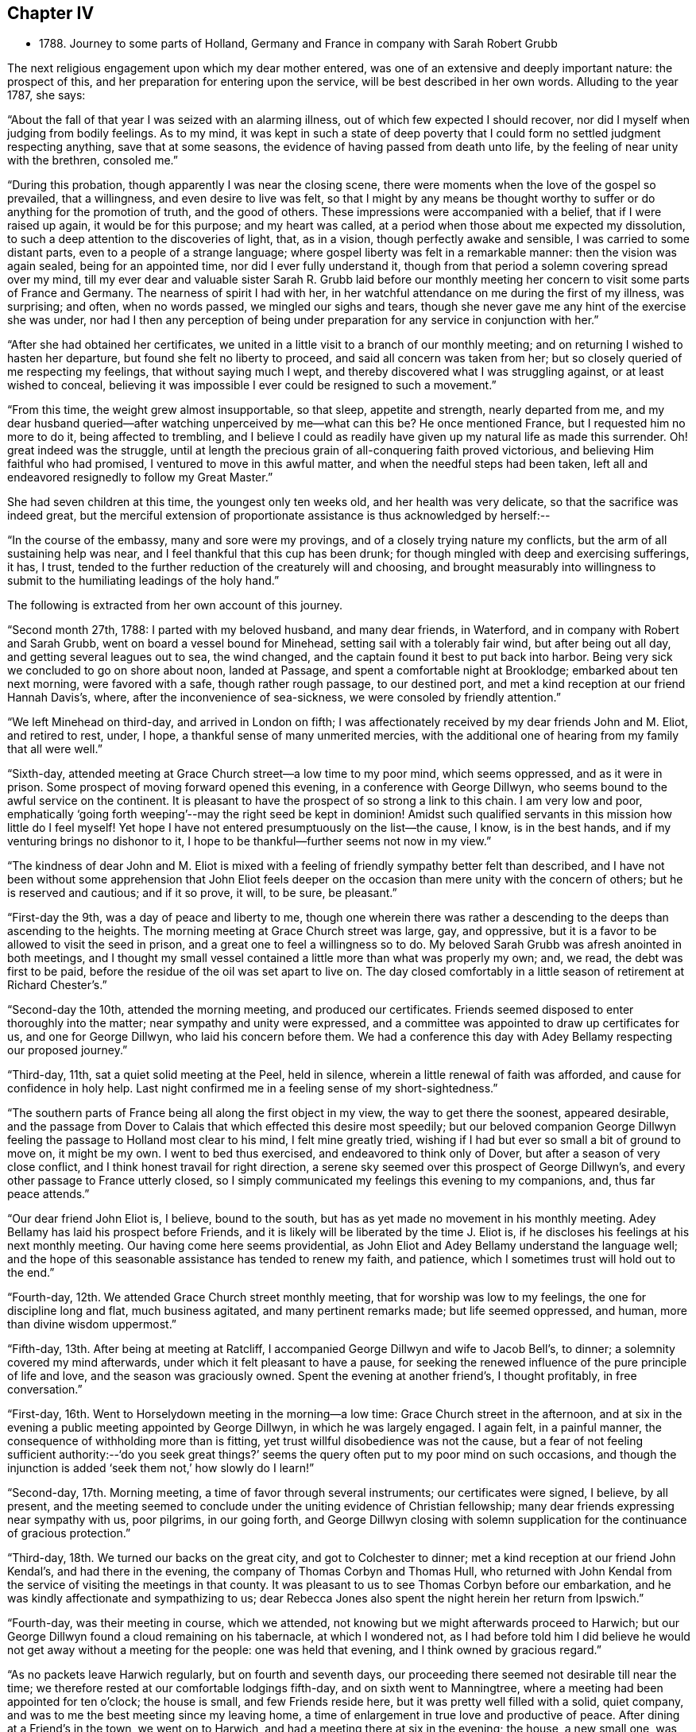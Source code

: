 == Chapter IV

[.chapter-synopsis]
* 1788+++.+++ Journey to some parts of Holland, Germany and France in company with Sarah Robert Grubb

The next religious engagement upon which my dear mother entered,
was one of an extensive and deeply important nature: the prospect of this,
and her preparation for entering upon the service,
will be best described in her own words.
Alluding to the year 1787, she says:

"`About the fall of that year I was seized with an alarming illness,
out of which few expected I should recover,
nor did I myself when judging from bodily feelings.
As to my mind,
it was kept in such a state of deep poverty that I
could form no settled judgment respecting anything,
save that at some seasons, the evidence of having passed from death unto life,
by the feeling of near unity with the brethren, consoled me.`"

"`During this probation, though apparently I was near the closing scene,
there were moments when the love of the gospel so prevailed, that a willingness,
and even desire to live was felt,
so that I might by any means be thought worthy to
suffer or do anything for the promotion of truth,
and the good of others.
These impressions were accompanied with a belief, that if I were raised up again,
it would be for this purpose; and my heart was called,
at a period when those about me expected my dissolution,
to such a deep attention to the discoveries of light, that, as in a vision,
though perfectly awake and sensible, I was carried to some distant parts,
even to a people of a strange language;
where gospel liberty was felt in a remarkable manner: then the vision was again sealed,
being for an appointed time, nor did I ever fully understand it,
though from that period a solemn covering spread over my mind,
till my ever dear and valuable sister Sarah R. Grubb laid before our
monthly meeting her concern to visit some parts of France and Germany.
The nearness of spirit I had with her,
in her watchful attendance on me during the first of my illness, was surprising;
and often, when no words passed, we mingled our sighs and tears,
though she never gave me any hint of the exercise she was under,
nor had I then any perception of being under
preparation for any service in conjunction with her.`"

"`After she had obtained her certificates,
we united in a little visit to a branch of our monthly meeting;
and on returning I wished to hasten her departure,
but found she felt no liberty to proceed, and said all concern was taken from her;
but so closely queried of me respecting my feelings, that without saying much I wept,
and thereby discovered what I was struggling against, or at least wished to conceal,
believing it was impossible I ever could be resigned to such a movement.`"

"`From this time, the weight grew almost insupportable, so that sleep,
appetite and strength, nearly departed from me,
and my dear husband queried--after watching unperceived by me--what can this be?
He once mentioned France, but I requested him no more to do it,
being affected to trembling,
and I believe I could as readily have given up my natural life as made this surrender.
Oh! great indeed was the struggle,
until at length the precious grain of all-conquering faith proved victorious,
and believing Him faithful who had promised, I ventured to move in this awful matter,
and when the needful steps had been taken,
left all and endeavored resignedly to follow my Great Master.`"

She had seven children at this time, the youngest only ten weeks old,
and her health was very delicate, so that the sacrifice was indeed great,
but the merciful extension of proportionate assistance is thus acknowledged by herself:--

"`In the course of the embassy, many and sore were my provings,
and of a closely trying nature my conflicts, but the arm of all sustaining help was near,
and I feel thankful that this cup has been drunk;
for though mingled with deep and exercising sufferings, it has, I trust,
tended to the further reduction of the creaturely will and choosing,
and brought measurably into willingness to submit to
the humiliating leadings of the holy hand.`"

The following is extracted from her own account of this journey.

"`Second month 27th, 1788: I parted with my beloved husband, and many dear friends,
in Waterford, and in company with Robert and Sarah Grubb,
went on board a vessel bound for Minehead, setting sail with a tolerably fair wind,
but after being out all day, and getting several leagues out to sea, the wind changed,
and the captain found it best to put back into harbor.
Being very sick we concluded to go on shore about noon, landed at Passage,
and spent a comfortable night at Brooklodge; embarked about ten next morning,
were favored with a safe, though rather rough passage, to our destined port,
and met a kind reception at our friend Hannah Davis`'s, where,
after the inconvenience of sea-sickness, we were consoled by friendly attention.`"

"`We left Minehead on third-day, and arrived in London on fifth;
I was affectionately received by my dear friends John and M. Eliot, and retired to rest,
under, I hope, a thankful sense of many unmerited mercies,
with the additional one of hearing from my family that all were well.`"

"`Sixth-day, attended meeting at Grace Church street--a low time to my poor mind,
which seems oppressed, and as it were in prison.
Some prospect of moving forward opened this evening, in a conference with George Dillwyn,
who seems bound to the awful service on the continent.
It is pleasant to have the prospect of so strong a link to this chain.
I am very low and poor,
emphatically '`going forth weeping`'--may the right seed be kept in dominion!
Amidst such qualified servants in this mission how little do I feel myself!
Yet hope I have not entered presumptuously on the list--the cause, I know,
is in the best hands, and if my venturing brings no dishonor to it,
I hope to be thankful--further seems not now in my view.`"

"`The kindness of dear John and M. Eliot is mixed with a
feeling of friendly sympathy better felt than described,
and I have not been without some apprehension that John Eliot feels deeper
on the occasion than mere unity with the concern of others;
but he is reserved and cautious;
and if it so prove, it will, to be sure, be pleasant.`"

"`First-day the 9th, was a day of peace and liberty to me,
though one wherein there was rather a descending
to the deeps than ascending to the heights.
The morning meeting at Grace Church street was large, gay, and oppressive,
but it is a favor to be allowed to visit the seed in prison,
and a great one to feel a willingness so to do.
My beloved Sarah Grubb was afresh anointed in both meetings,
and I thought my small vessel contained a little more than what was properly my own; and,
we read, the debt was first to be paid,
before the residue of the oil was set apart to live on.
The day closed comfortably in a little season of retirement at Richard Chester`'s.`"

"`Second-day the 10th, attended the morning meeting, and produced our certificates.
Friends seemed disposed to enter thoroughly into the matter;
near sympathy and unity were expressed,
and a committee was appointed to draw up certificates for us,
and one for George Dillwyn, who laid his concern before them.
We had a conference this day with Adey Bellamy respecting our proposed journey.`"

"`Third-day, 11th, sat a quiet solid meeting at the Peel, held in silence,
wherein a little renewal of faith was afforded, and cause for confidence in holy help.
Last night confirmed me in a feeling sense of my short-sightedness.`"

"`The southern parts of France being all along the first object in my view,
the way to get there the soonest, appeared desirable,
and the passage from Dover to Calais that which effected this desire most speedily;
but our beloved companion George Dillwyn feeling
the passage to Holland most clear to his mind,
I felt mine greatly tried, wishing if I had but ever so small a bit of ground to move on,
it might be my own.
I went to bed thus exercised, and endeavored to think only of Dover,
but after a season of very close conflict,
and I think honest travail for right direction,
a serene sky seemed over this prospect of George Dillwyn`'s,
and every other passage to France utterly closed,
so I simply communicated my feelings this evening to my companions, and,
thus far peace attends.`"

"`Our dear friend John Eliot is, I believe, bound to the south,
but has as yet made no movement in his monthly meeting.
Adey Bellamy has laid his prospect before Friends,
and it is likely will be liberated by the time J. Eliot is,
if he discloses his feelings at his next monthly meeting.
Our having come here seems providential,
as John Eliot and Adey Bellamy understand the language well;
and the hope of this seasonable assistance has tended to renew my faith, and patience,
which I sometimes trust will hold out to the end.`"

"`Fourth-day, 12th. We attended Grace Church street monthly meeting,
that for worship was low to my feelings, the one for discipline long and flat,
much business agitated, and many pertinent remarks made; but life seemed oppressed,
and human, more than divine wisdom uppermost.`"

"`Fifth-day, 13th. After being at meeting at Ratcliff,
I accompanied George Dillwyn and wife to Jacob Bell`'s, to dinner;
a solemnity covered my mind afterwards, under which it felt pleasant to have a pause,
for seeking the renewed influence of the pure principle of life and love,
and the season was graciously owned.
Spent the evening at another friend`'s, I thought profitably, in free conversation.`"

"`First-day, 16th. Went to Horselydown meeting in the morning--a low time:
Grace Church street in the afternoon,
and at six in the evening a public meeting appointed by George Dillwyn,
in which he was largely engaged.
I again felt, in a painful manner, the consequence of withholding more than is fitting,
yet trust willful disobedience was not the cause,
but a fear of not feeling sufficient authority:--'`do you seek great things?`'
seems the query often put to my poor mind on such occasions,
and though the injunction is added '`seek them not,`' how slowly do I learn!`"

"`Second-day, 17th. Morning meeting, a time of favor through several instruments;
our certificates were signed, I believe, by all present,
and the meeting seemed to conclude under the uniting evidence of Christian fellowship;
many dear friends expressing near sympathy with us, poor pilgrims, in our going forth,
and George Dillwyn closing with solemn supplication for
the continuance of gracious protection.`"

"`Third-day, 18th. We turned our backs on the great city,
and got to Colchester to dinner; met a kind reception at our friend John Kendal`'s,
and had there in the evening, the company of Thomas Corbyn and Thomas Hull,
who returned with John Kendal from the service of visiting the meetings in that county.
It was pleasant to us to see Thomas Corbyn before our embarkation,
and he was kindly affectionate and sympathizing to us;
dear Rebecca Jones also spent the night herein her return from Ipswich.`"

"`Fourth-day, was their meeting in course, which we attended,
not knowing but we might afterwards proceed to Harwich;
but our George Dillwyn found a cloud remaining on his tabernacle,
at which I wondered not,
as I had before told him I did believe he would
not get away without a meeting for the people:
one was held that evening, and I think owned by gracious regard.`"

"`As no packets leave Harwich regularly, but on fourth and seventh days,
our proceeding there seemed not desirable till near the time;
we therefore rested at our comfortable lodgings fifth-day,
and on sixth went to Manningtree, where a meeting had been appointed for ten o`'clock;
the house is small, and few Friends reside here,
but it was pretty well filled with a solid, quiet company,
and was to me the best meeting since my leaving home,
a time of enlargement in true love and productive of peace.
After dining at a Friend`'s in the town, we went on to Harwich,
and had a meeting there at six in the evening; the house, a new small one,
was soon filled with fashionably dressed people,
and a considerable number were in the yard;
they seemed rather unsettled in time of silence, but quiet when anything was offered:
my beloved Sarah Grubb and George Dillwyn were afresh anointed with gospel oil,
and I was comforted in beholding good work well done.`"

"`My poor mind is under discouragement from various causes;
remarkable anxiety has attended me for several days about home, and faith is indeed low,
though I thankfully remember having been enabled to surrender
all I have to the disposal of unerring wisdom.`"

"`Seventh-day, 22nd. The wind contrary, and no prospect of sailing, I feel very low,
and almost in danger of casting away hope.
First-day, so ill that I could not get up till about noon;
our company went to meeting, where,
I think, only about seven attended.
In the evening, a solemnity covered us,
under which dear George Dillwyn revived the query put to the disciples,
'`when I sent you without purse or scrip, did you lack anything?
and they said, nothing:`' again,
they that have left all '`shall receive a hundred fold now in this time,
and in the world to come eternal life.`' This seemed so
peculiarly applicable to my tried state,
that while my soul was as though it refused comfort,
I could not but taste a little renewal of hope.
We just broke up when a summons to go on board was sent us.`"

"`There being but little wind, and that not quite fair, we had a tedious passage,
but were favored to experience holy protection,
and landed about eight o`'clock on fourth-day evening, at Helvoetsluys,
where we got to a clean inn, kept by two English women.
While in the boat going on shore, a sweet calm covered my mind,
accompanied by the fresh application of that gracious promise,
'`I will be to you mouth and wisdom;`' this,
after the tossings I had been tried with for many days,
tended to renew my confidence in divine sufficiency and goodness.`"

"`Fifth-day, 27th, Left Helvoet this morning in a carriage wagon,
and travelled on a very deep road--often in danger of overturning--to the Briel;
here we crossed a ferry about a mile over, went again by land to another ferry,
and from there to Maasslandsluys.
In this place we seemed as gazing stocks to the people, many following us,
though all behaved civilly,
and had they understood our speech would probably have helped us.
I felt what I think was the love of the gospel,
my heart being so filled that I could have spoken to
the people as I walked along the street,
and while in the house where we stopped to get a little refreshment;
but I felt what I was, and who I was with,
and had not the courage to query whether we might not as well remain a while;
therefore with the heaviest heart I ever remember feeling at leaving any place,
we went on board a treckschuyt for Delft, from which we proceeded to Rotterdam,
and there got to the house of an English woman that night.`"

"`I feel sensibly confirmed in the belief,
that passing through Holland was the right way,
for in coming through the towns to this place, there has been so much love prevalent,
that it has felt to me as though we were not among strangers,
though with a people of a strange speech;
and that there were many who could be spoken to from something
answering in their minds to what is felt by us,
even without outward interpretation.
A minister of the Calvinist church drank tea with us, this evening,
and undertook to give notice of a meeting which is appointed for tomorrow.`"

"`Seventh-day, 29th. The meeting was held at ten o`'clock;
George Dillwyn and Sarah Grubb were strengthened to recommend
inward waiting for the revelation of divine power,
but there seemed little openness among the few assembled;
several ministers of the Calvinistic church attended,
and we took tea with one of them--many others were present,
and a good deal of religious conversation took place,
wherein an explanation was entered into of our principles and testimonies;
George Dillwyn opening these clearly, and apparently to their satisfaction.
I thought this was a season spent profitably,
though as to my own feelings I am like one in prison;
may I be helped to resign myself into His hands who has, I trust,
sent me out on this journey; for while my conflicts seem rather to increase than lessen,
and the exercise of my spirit almost weighs down the poor body,
I do at times feel renewed confidence that I shall be preserved,
and that those I have left will be taken care of.`"

"`First-day, 30th. A public meeting at four in the afternoon: it was very large,
more coming than the house could hold;
some liberty was felt by all of us in expressing what arose,
but it was an exercising low time: a physician and his wife came to tea with us,
and expressed satisfaction in our company, which we also felt in theirs,
and parted from them in that love which throws
down all distinctions of names in religion.`"

"`Second-day, 31st. After a solemn season with the only person we knew of here,
who makes any profession with us, we set off in a treckschuyt, for Amsterdam,
where we arrived the next evening, and met a kind reception, from John Vanderwerf.

Fourth-day, attended the monthly meeting of the few Friends here,
and light seeming to shine upon visiting these, in their own houses,
we entered upon the service,
which was so owned by the prevalence of gospel liberty and love,
that hard things were made comparatively easy.
Sarah Grubb and I had never before spoken through an interpreter,
which office John Vanderwerf Jr. filled agreeably,
and our minds were bowed in thankfulness to the Lord,
who manifests himself a present helper.`"

"`The situation of these few sheep, as it were in a wilderness country,
calls for near sympathy, and it is a favor when not only this feeling is extended,
but a willingness accompanies to let it run as it flows.
It is about four years since they were first visited by George Dillwyn, Samuel Emlen,
and John Kendal; that life which is the crown of all profession is certainly low;
the seed seems in a wintry state, scarcely shooting above ground,
yet we have thought it is under the care of Him who can nourish and bring it forth,
if it be only allowed to lie under His cultivating hand,
and not exposed too much to the chilling breath that surrounds.
There are also some hidden,
seeking minds in these parts--perhaps mixed with the various names to religion,
and others who we find do not join with any denomination,
but keep quietly among themselves, exemplary in their conduct, doing good,
and communicating of their outward blessings; plain in their appearance and manner;
one of these, after sitting in an opportunity where evident solemnity covered us,
observed, that though we could not understand each other,
there was a feeling and unity within.`"

"`First-day, 6th of Fourth month.
We had two public meetings, one at half-past nine, the other at four.
George Dillwyn and Sarah Grubb were favored to minister with gospel love and authority,
I had fresh cause for confusion, and the acknowledgment that to me belongs shame;
pain still attends the remembrance of my lack of dedication in these meetings.`"

"`Second-day morning.
We had a little sitting among ourselves, desiring to feel our way from,
or detention in this city, rightly ordered; we were afresh helped to believe, that,
as the eye was kept single,
He who had led forth would continue to preserve us.
We went to tea with a family named Decknatel--a widow, her son, and two daughters;
these were educated in the Anabaptist profession,
her husband having been a preacher among this sect,
but since his death they have not joined in communion with any particular people,
but keep themselves select, except going sometimes to the Moravian worship.
A sweet influence prevailed in the house,
and a good deal of religious conversation occurred--
John Vanderwerf being with us to interpret.
They believe in the sufficiency of the spirit of Truth to lead into all truth,
though they seem not fully to have entered into that
rest where there is a ceasing from our own works,
as they sing hymns sometimes, and have an instrument of music in their house.
They were very desirous of understanding us,
and our errand--it seemed strange to them for me to leave a husband and seven children,
but feeling liberty to enter a little into the cause,
and some particulars of my convincement,
etc. as the remembrance arose with renewed thankfulness,
they appeared not only fully satisfied, but to comprehend the language.
This conversation introduced to a solemn silence, in which they readily joined,
and we had each to unite in the testimony that the
salutation of '`peace unto it`' belonged to this house:
this memorable season closed in awful supplication,
and we parted under a feeling of that pure love which
throws down the narrow barriers of nominal distinction,
and baptizes into the unity of the one Spirit.`"

"`9th. At four o`'clock this afternoon we had another public meeting,
which was well attended as to numbers, but the people were unsettled in time of silence;
the doctrine of Truth ran clearly,
and a hope was raised that some felt a testimony to it in their own minds.`"

"`10th. Left Amsterdam with John Vanderwerf Jr., and Frederick Mentz,
in a carriage boat, the usual way of traveling in this country;
it is drawn along a canal by a horse, and consists of a small cabin,
calculated to hold seven or eight,
and a larger room which will contain about thirty people,
with seats to accommodate all the passengers, and light sufficient to work by.
We arrived at Utrecht between three and four o`'clock,
felt exercised respecting a meeting here, but not living enough by faith,
and looking too much outward, discouragement prevailed.`"

"`11th. Set off from Utrecht in a post wagon, and travelled over deep roads,
through a woody country thickly inhabited, though the land is poor,
and we found but indifferent lodging and entertainment until we reached Dusseldorf,
on the evening of the 13th, where we got to a good inn.`"

"`14th. Concluded to stay this day, to feel whether bound or dismissed from hence;
in the forenoon called on Michael David Wetterboar,
whom our friends Decknalel recommended us to see, we also drank tea with him,
and found him an inward retired man, living pretty much alone,
and not knowing that he has any companions in this large place,
where superstition seems to reign.
We had a season of solid retirement after tea,
and some profitable conversation through Robert Grubb in French.`"

"`15th. Went off the direct course about eighteen miles to Elberfeld,
expecting to find some seeking people.
We were directed to a person named Smith, with whom we spent a little time;
he speaks English and was civil, but seemed fearful of engaging to be our interpreter:
he informed us there were some mystics in the town, who met together on first-days,
but we found no way to get into their company.
In the morning we walked out, George Dillwyn and I one way,
and Robert and Sarah Grubb another, but though we called in at some houses,
no way opened for a meeting, we therefore returned to Dusseldorf to tea.
M+++.+++ D. W. spent the evening with us,
and we had a season of spiritual refreshment in
the feeling of Christian liberty and love,
under which we parted.`"

"`17th. Left Dusseldorf about half-past six,
and got to Cologne to dinner--a dark place of popish superstition,
crosses and images appearing almost everywhere in and about it:
we all felt oppressed and glad to leave this place; reached Bonn, a smaller town,
where similar idolatry prevailed: George Dillwyn, and Robert Grubb, walking out, saw the host,
as it is called, carrying about, and the people kneeling to it.`"

"`18th. Rode through a beautiful valley of vineyards, and other plantations,
bounded on one side with richly cultivated mountains, and on the other by the Rhine,
on each side of which, towns and villages thickly appeared,
also some monasteries and ruins,
altogether forming as diversified and lovely a scene as I ever rode through;
but in this day`'s journey I found nature unusually oppressed,
so that it was hard to bear the motion, and my illness increased so much,
that when I saw a town on the other side of the Rhine,
not knowing it was our destination, I thought it looked a desirable resting place,
and wished to get to it; when the driver turned the carriage that way,
and it proved to be Nieuvied, a place to which we had recommendations.^
footnote:[Copy of one of the Introductory Letters given
by the family of Decknatel.--"`My Dear Brother;
I give this address by these Friends, whom they call Quakers, from England;
perhaps they will call in their journey at Nieuvied--
though you cannot speak with them but by an interpreter,
yet you may have an agreeable feeling and influence in silence,
through the favor of the Lord,
which you desire--I salute you with renewed affection.--J. D.`"]
Here we got to a comfortable inn, like a private lodging, kept by Moravians,
who received us cordially, and we took up our quarters with them.`"

"`19th. I was very ill, so as to lie in bed all day, low in mind as well as in body;
dear Sarah Grubb indisposed also,
and we felt glad in this state to be in a quiet asylum.`"

"`20th. First-day, my complaints continuing I was not able to go out,
my dear companions sat at my bedside, where, in a season of quiet refreshment,
we remembered with comfort that it was when the disciples walked together and were sad,
that their great Master joined Himself to them.`"

"`21st. A day of distress every way, mostly in bed during the forenoon:
after dinner went to see the Moravian establishment, the schools for girls and boys,
etc., but so low that nothing seemed capable of cheering me;
my faith and patience are so tried that I am
often ready to fear the honor of the great name,
and that excellent cause which, through every discouragement, is dear to my heart,
may suffer by my engaging in this embassy.
I feel myself so insufficient for the work, and even at seasons when holy help is near,
qualified to do so little, that I am ready to query, for what am I sent?
Yet I remember there are various vessels in a house,
and it may sometimes seem proper to the Master to call for one of the smallest,
to use as He pleases--to convey what He appoints;
and if care be only taken to have this vessel kept clean,
though it may not be often called for, or able to contain much,
it may answer some little purpose, by having a place in the house;
and help to fill up some corner, which a larger one could not so easily get into.
I know that I sought not this,
that I ventured not without feeling the weight of
'`Woe is unto me if I preach not the gospel`'
where the holy finger is pleased to point:
and the remembrance of these baptisms, with the renewal of frequent close conflicts,
raise a hope through all, that though the sea may be permitted to swell,
and the waves rise exceedingly high,
the poor vessel will be preserved from becoming a wreck amidst the storms,
and the little cargo be safely landed at last.`"

"`23rd. We called this morning on an old man,
belonging to a sect who called themselves inspired--a little
conversation through an interpreter proved rather satisfactory.
At seven in the evening we went to sit with these people in their meeting,
expecting from the account received of them, that they sat mostly in silence,
but we found it far otherwise.
They remained awhile still, with apparent solemnity, then all kneeled down,
and used words as prayer, afterwards singing,
then one of them read part of a chapter and expounded.
We sat still until they had concluded, when a few words were,
as well as the language admitted, conveyed to them.
On the whole we were not sorry we obtained this
acquaintance with their manner of worship,
as others denominated them Quakers,
and we were now able to unfold to them the difference between us.
We have abundance to discourage us within and without, many fears,
and no outward help but the comfort we find in being closely banded together;
and beside the sufferings we are dipped into,
no apparent prospect of these tending to gather many, if any, from the barren mountains;
for let us feel as we may, we have, since leaving Utrecht,
been unable to convey our meaning to the people in general,
and appointed no meeting--what our passing through, and being as gazing stocks may do,
must be left; it will, I trust, increase our humiliation, if no other good be done.`"

"`24th. In a little retirement this morning
light seemed to shine on a public meeting here,
the Menonists, agreeing to give the use of their house at 4 o`'clock in the afternoon;
a few of these, with some Moravians, and Inspirants, attended.
Joseph Mortimer, a single brother from Yorkshire, kindly acted as interpreter for us.
Feeling a little desire in my heart to call on a man
whose countenance had struck me in the meeting,
we went: on entering the house a salutation of love arose, and a memorable season ensued,
which to me seemed like a brook by the way,
consolatory after a season of great trial and drought--and we left Nieuvied
with renewed feelings of that love which had nearly united us to many there.`"

"`We got to Wisbaden the evening of the 26th,
and met with an Englishman who accompanied us to several bathing houses,
this place being famous for an extraordinary boiling spring of a sulphureous nature,
which is communicated by pipes to the different houses.
From there we proceeded to Frankfort, a fine populous town,
remarkable for the liberties it possesses, being governed by its own magistrates,
who are Lutherans; it is supposed to contain twenty thousand inhabitants,
and among these three thousand Jews.
No man pays more than five pounds a-year taxes,
which commences on his declaring himself worth fifteen hundred pounds.
This city being so privileged is a thriving one, and not obliged to take part in war,
unless the empire be invaded.`"

"`Here we met one called a Pietist,
with whom we had some religious conversation to our mutual comfort.`"

"`From Frankfort we pursued our journey through Fridburg, and some parts of Suabia,
and being favored with delightful weather, and having little delay,
we arrived at Basle the 3rd of the Fifth month.`"

"`4th. Had a little season of quiet retirement alone,
and in the evening we went to see a person named Brenan,
with whom Claude Gay lodged for three weeks--he and another
old man lived retired--they are of the sect of Inspirants;
several met us to tea, and religious conference ensuing,
liberty was felt in recommending silent wailing for ability to worship.
This sitting renewed that fellowship which is indeed the bond of the saints`' peace,
and the harmony in service increased that cement,
which is as precious ointment sending forth a sweet savor.
We went to supper with Jean Christe,
a Moravian to whom we were recommended from Nieuvied; several of that sect were with us,
and we had a satisfactory time of innocent cheerfulness and freedom.`"

"`5th. Sat as usual together in our chamber;
my mind was under some exercise about a public meeting,
but I felt fearful of mentioning it; our friend Christe came to tea with us:
the symptoms of being measurably redeemed are obvious in this man;
we all felt much love in our hearts towards him, and his seemed opened to us.
J+++.+++ Sulger, a Moravian, who understands English, kindly interprets for us;
in him also the seed of life appears to shoot forth in grain which we hope is ripening.
Oh! if these visited ones were but inward enough, how would their growth be forwarded!`"

"`6th. Went to tea with a large company of Moravians;
some of their inquiries respecting women`'s preaching and the nature of our visit,
were answered to apparent satisfaction,
but our minds being drawn into silence we found it a
close conflict to yield--the company were ready to hear,
or talk, but the opposition in them to silence, and our nature pleading to be excused,
brought on deep exercise.
Our friend Sulger asked if he should desire them to be still;
this was a relief to Sarah Grubb, and myself, and she was, after some time of stillness,
engaged to explain the nature of true worship,
and the necessity of waiting for preparation to perform it.
They again began talking, to show their approbation of what had been said;
but silence being again requested, George Dillwyn followed with good authority,
and I thought some of them then felt what true silence was, particularly our interpreter,
to whom, as well as through him, I believe, the testimony flowed.
I sat some time in close travail, desiring that the people might feel as well as hear,
but found it a great trial to speak what seemed given me for them;
at length love prevailed, and this memorable season, which closed in solemn prayer,
was to me, one of the most relieving since I came on the continent.`"

"`We went to sup with the two dear old men, J. Christe accompanying us;
it was a pleasant visit--peace evidently surrounding the dwelling:
on parting I just remembered how Jacob was favored near the close of his life,
and what worship he performed leaning on his staff; after reviving which,
we left them in love.`"

"`7th. Our men Friends called on a few persons at a little distance from town,
and in the evening we all went to J. C.`'s, where after some time,
silence was procured, several young people being present,
to whom our minds were drawn in feeling of gospel solicitude,
which we were enabled to evince; and although this season was a strange thing to,
I believe, all, except ourselves, what was said seemed well taken,
and we felt peace in having yielded to this manifestation of duty.`"

"`8th. On a little comparing our feelings this morning,
we thought it best to appoint a meeting: many difficulties occurred,
but at length our friends J. and H. Brenan agreed to give us a room in their house.
It proved a deeply exercising season,
though strength was mercifully afforded to express the feelings that were raised:
but the opposition to this way of worship was, I believe,
clearly felt to obstruct the stream from running as it otherwise might.
Those called Inspirants have a great dislike to women`'s preaching,
and our transgression in this respect, probably did not suit them; we however felt easy,
and this little act of dedication tended to an increase of peace,
and cleared the way for moving on.`"

"`9th. Parted with our dear friends at Basle under a sense of uniting love,
and travelled through a beautiful country,
richly diversified by nature and improved by art, to Geneva,
where I was confined one day by illness at a poor inn:
here we got an account of our friends John Eliot and Adey Bellamy having arrived at Lyons.
Though I was still greatly indisposed, we set forward on the 16th,
and travelled through almost incessant rain to Chalons, a little French village,
where we were indifferently entertained and lodged at a very dirty inn.
Next day we had a romantic ride between very high rocks and mountains--
strong torrents of water pouring with wonderful rapidity,
some not less than three hundred feet,
with perpendicular and sloping falls--these emptying themselves into a lake below,
and from there into the Rhone.
This scene of grandeur was rendered awful by remarkably loud claps of thunder,
and vivid flashes of lightning, which continued some hours,
accompanied by heavy hail storms and rain.
Through divine preservation we got to a tolerable inn to sleep,
and were favored to reach Lyons the evening of the 18th;
where the interview with our dear friends proved mutually comforting;
and I had fresh cause for thankfulness in
finding several letters from my beloved husband,
conveying the intelligence of all being well.
This, after suffering much from anxiety about home, was humbling to my heart.
May I learn increasingly to commit all into the divine hand!`"

"`We proceeded from Lyons in a carriage boat down the Rhone,
passing many towns and villages, on the banks of this rapid river; landed at Pont Esprit,
and reached Nismes in the afternoon of the 22nd;
from which we proceeded next day to Congenies,^
footnote:[Congenies is a small village in the department of the Garde, where,
and in the several adjacent places, a number of persons reside,
who profess nearly the same principles as those held by Friends in this country,
although they are not yet recognized as members of our religious Society.]
about three leagues distant.`"

On the coach stopping at a little inn where we designed to alight,
a large number of people surrounded us, some looking almost overcome with joy,
others surprised, some smiling, but all behaving civilly.
Our men Friends alighting in order to make arrangements for our reception,
left us women in the coach;
but such was the covering with which my mind was then favored,
that being a spectacle to thousands would have seemed trifling to me; tears flowed,
from a renewed sense of unmerited regard,
and the extension of the love of the universal parent to His children,
spread a serenity not easily set forth.`"

"`We were desired to accompany some who joined us to a neighboring house,
and the room we entered was soon filled with persons, who,
by every testimony we could comprehend, rejoiced in seeing us;
though many expressed their feelings only by tears.
They reluctantly consented for the first night,
to our occupying three tolerably commodious bed-chambers at the house of a Protestant,
(but not one professing as they do,)
and we designed to engage these rooms,
with another for a kitchen, and hire a servant to attend on us:
but before we were dressed next morning,
several of these affectionate poor women carried off our trunks, etc.;
and on consulting together,
we concluded it was best to yield to the wishes of those we came to visit,
resigning the personal convenience we might enjoy,
in being permitted to provide for ourselves.
We therefore accepted apartments in two of their houses,
and while these and their manner of cooking,
are very different to what we have ever been accustomed to,
the belief that we are here in right direction,
smooths what would otherwise be hard to bear.
Their love for our company is such that they seldom leave us alone,
and seem to think they cannot do enough to make us comfortable.`"

"`A few, both of the men and women, are sensible, intelligent persons, with whom,
could we converse, some of us would be well pleased.`"

"`We are well aware,
that speaking only through an interpreter obstructs the stream of freedom,
and yet I have thought that even this might have its use,
by tending to prevent too much conversation,
and thereby drawing their and our minds from that state of watchfulness,
wherein receiving suitable supplies,
we may be qualified properly to administer in due season to their needs.`"

"`First-day,
25th. Their meeting this morning was attended by between eighty and ninety persons:
soon after sitting down several of them appeared strangely agitated,
and no less than five spoke one after another,
partly in testimony and partly in supplication, all sitting except one man,
who stood up and expressed a little in humility and tenderness.`"

"`We found that our safety was in getting to our own exercise, desiring,
as ability was afforded, that the right seed might rise into dominion,
and the imaginations of the creature be brought into subjection:
and though it was evident, that but few of them were acquainted with that silence,
wherein the willings and workings of nature are reduced,
and the still small voice which succeeds the wind and the fire, intelligibly heard,
yet we were comforted in observing much of this emotion subside,
and the meeting was favored towards the conclusion, with a solemnity it lacked before;
the people settling more into stillness,
while testimony and prayer went forth through George Dillwyn.

"`Thinking that sympathy with them in their different growths, and situations,
was likely to be more fully known by a discriminating visit,
we proposed after having our certificates read this evening,
to sit with them in their families, which proposal they gladly accepted.`"

"`Sixth month 4th. Since the 20th ult.
we have sat with twelve families in this village--one at Fontanes, six miles distant,
two at Quisac, nine miles further, and one at Calvisson, one and a half-mile from hence;
at this last mentioned place resides Louis Majolier,
who has been our attentive companion in the family sittings, and at our lodging,
since we first came; he is a sensible, intelligent young man,
evidently under the tendering visitation of Truth,
and humbly desirous of right instruction.
As is often the case among the more privileged members of our religious Society,
we have in many of these visits to struggle hard for the arising of life;
some of those we sit with seeming unacquainted with the
necessity of witnessing the dominion of that divine power,
which is the crown of glory and diadem of beauty to the true Israel:
but there are others, who, having measurably learned where to wait,
we believe are a little strengthened by our sympathy with them,
and receive with joy the communicated word.
In some seasons this has had free course, many, like thirsty ground,
drinking in the rain; so that the watered,
and those who have been renewedly helped to water, have rejoiced together.`"

"`Their appearance, manner of behavior, etc.,
are certainly such as bear little resemblance to our Society;
but the honest simplicity there is among them,
the apparent consciousness of their deficiencies, and tenderness of spirit,
confirm our hope of a clearer prospect opening in due season.
We have not felt it our business,
to call their attention to the different branches of our Christian testimony;
the little labor bestowed tending to centre them
to that '`light which makes manifest,`' and,
by an obedience whereto, the gradual advances of the '`perfect day`' is known;
and we are greatly deceived if this day has not dawned upon many in this dark corner,
though its brightness is yet intercepted by shades and clouds.
Their meeting last first-day was different from the former,
only one disturbing the quiet of it,
and none of those agitations which were apparent in the preceding assembly.
In the afternoon they held their Monthly Meeting,
the business whereof is only the care of their poor,
and oversight of each other`'s moral conduct; but our men Friends,
who understand the language, observed that their method far exceeded their expectations.
This season was also graciously regarded,
and renewed help afforded for the service required.
The company of John Eliot and Adey Bellamy, is truly pleasant,
and their facility in speaking French helpful; they lodge at a Friend`'s named Marignan,
and we at a widow Benezet`'s.`"

"`5th. I rose very poorly this morning, but set off with my companions for Codognan,
a place where about fifteen of the same profession with those here reside;
and feeling easy to take them collectively, we had but one sitting with them,
which was a season of openness in labor, though one of deep exercise,
they being mostly outward in their views, and very restless: towards the close, however,
some careless minds were, I hope, a little reached.
We returned to Congenies in the evening.`"

"`6th. In a conference together this forenoon,
we concluded to have the most weighty part of the people here together,
and have a sitting with them; and after selecting some names for this purpose,
at four in the afternoon sat with a family who came from the country.`"

"`This was to me a season of instruction,
under a feeling of the universal regard of Him
who knows the various situations of His children,
not respecting the persons of any.
What was said to these poor people seemed to have entrance, and tended to our peace.
At six o`'clock we met as appointed with those selected; much freedom of speech was used,
in pointing out to them some inconsistencies,
and recommending to increasing watchfulness that being swift to hear, and slow to speak,
they might be enabled to distinguish the Shepherd`'s voice and follow it,
refusing to obey that of the stranger.
I hope this was a profitable season to them and us.`"

"`7th. We went about a league to sit with a few professors--rather a low time,
though liberty was felt to express what arose; and we parted under humbling feelings,
returning to Congenies to tea.`"

"`8th. First-day, about ten o`'clock, we met as usual:
the assembly was soon covered with great stillness, and evident solemnity,
which I sincerely desired might not be lessened by me,
though I believed it right to revive the language of David,
'`One thing have I desired of the Lord, that will I seek after;
that I may dwell in the house of the Lord all the days of my life,
to behold the beauty of the Lord,
and to inquire in His temple.`'
I felt renewed help in communicating what arose,
and the sense of good seemed to increase,
while the stream of gospel ministry flowed through other instruments;
and our spirits were bowed in awful reverence before Him,
who had not sent us a warfare at our own cost, but graciously supplied every lack.
They were afterwards recommended by Sarah Grubb, and myself, to be not only hearers,
but doers of the law, and, like Mary,
to ponder the sayings they had heard in their hearts, keeping up the watch.`"

"`I had previously mentioned to our company a view of
having the younger and unmarried people assembled;
and at the close of this meeting it was proposed to
have them convened at four o`'clock in the afternoon.
At two, we sat with nine persons who came from a distance, to satisfaction;
and at the time appointed met our young Friends,
who made a considerable appearance as to numbers.
The forepart of this sitting was heavy, but life gradually arose,
and sweet liberty ensued: our belief being confirmed that there is, among this class,
though in an unfavorable soil, a seed sown, which through individual faithfulness,
would spread and become fruitful to the praise of the great husbandman.
These were honestly cautioned against what might retard their growth,
and earnest prayer was offered on their behalf. Some of us feeling
desirous of having a meeting with the inhabitants of this place,
the subject was solidly considered among ourselves,
and notwithstanding apparent difficulties, we agreed to attempt it.`"

"`By the laws of the land no public meeting is allowed to any but the Catholics,
Protestants meeting even here in the fields or private houses,
and the dear people we are visiting sit in their assemblies with the outside door locked;
and believing they had not yet attained sufficient
strength to be exposed to much suffering,
we have feared putting them out of their usual way; the proposal, however,
of giving liberty to any of the neighbors who might incline to accept the invitation,
was readily acceded to by them.
At ten o`'clock on the morning of the tenth, a considerable number of Protestants,
and some Roman Catholics, assembled; they behaved with great quietness,
and the meeting was mercifully owned by a feeling of liberty to labor,
and a sense of that love which is universal,
and would gather all under its blessed influence.`"

"`11th. We rose early,
and after breakfast most of those we had visited
in the village collecting in our apartment,
a solemnity covered us,
under which the same love which had attracted us to them flowed in a strong current,
and the language of the apostle was revived, '`Finally, brethren, farewell!
Be of one mind, live in peace,
and the God of love and peace shall be with you.`' We parted,
with many tears on both sides, from these endeared people, for whom we had,
in our different measures, travailed that Christ might be formed in them,
and they be not only the visited, but redeemed of the Lord.
L+++.+++ Majolier and F. Benezet accompanied us to a town called St. Giles,
where we lodged at a comfortable house belonging to one of our Friends,
and on the 12th had a meeting with such as resided in the place;
next day I became alarmingly ill,
and was not able to join my companions in sitting with some who came from the country.`"

"`14th. My illness so increased that towards noon I
doubted my continuing long if not relieved.
My dear Sarah Grubb was poorly also:
what trials of faith and patience are permitted for the proving of some;
no doubt in unerring wisdom!`"

"`15th. Though still much indisposed I was not easy to stay from meeting;
therefore arose, and was made renewedly sensible, that when the creature is so reduced,
as to know indeed that it can do nothing,
He who is strength in weakness shows himself strong.
I was helped to discharge myself honestly, to my own peace,
and the meeting concluded in awful prayer and praise.`"

"`16th. We left St. Giles, and spent that night at Nismes;
here we experienced fresh conflict with respect to the way of proceeding; next day,
however, our difficulties seemed to lessen,
// lint-disable invalid-characters
and the prospect of going to Alençon opened with clearness.
We had a solemn parting with dear L. Majolier who felt very near to us,
and to whom the language '`Be steadfast, immovable,`' etc.,
was addressed in the fresh flowing of gospel love.`"

"`We travelled from Nismes in a tedious manner,
drawn by mules at the rate of about thirty miles a day, rising early,
and late taking rest.
The country abounds with vineyards, olive yards, fig and mulberry trees;
pomegranates growing in the hedges like our white thorn,
and the air in some places rendered fragrant by aromatic herbs,
springing up spontaneously in rocky ground.
There is but little pasture land in these parts; a rudeness in appearance,
with the lack of neat fences, etc., render the country less beautiful than ours:
the houses are dirty, and the people slovenly;
they seem chiefly employed in making wine and raising silk-worms,
which give them profitable produce.
There was neither a cow nor a milk goat in the village of Congenies.`"

"`We got to Lyons fatigued and poorly on the 21st: here I was again very ill,
and mostly in bed, till second-day afternoon, when we set out in three voitures,
and proceeded agreeably through a beautiful fertile country, richly improved,
fine pasture and corn fields,
and walnut trees frequently bounding each side of the road for miles together.`"

"`We arrived at Paris on the evening of the 29th,
// lint-disable invalid-characters
and left it again the 2nd of the seventh month, traveling post to Alençon;
here our friend J. M. met us, and we went in his coach to Desvignes,
his place of residence, about a league distant; we were kindly received by his wife,
and being weak and weary, found this resting place comfortable.`"

"`6th. A solemn sitting with J. M., his wife, and little son,
was graciously owned by divine regard,
and sympathy renewedly felt with the hidden seed in a state of proving, as in the winter.
In a little conference among ourselves,
afterwards George Dillwyn avowed his prospect of going to Guernsey;
the idea of parting felt trying,
but the belief that it is individual faithfulness which constitutes Christian harmony,
tended to produce resignation.`"

"`8th. With a savor of good covering all our minds, we took leave of this family;
// lint-disable invalid-characters
and at Alençon under somewhat of solemn sadness,
parted with our endeared companions George and Sarah
Dillwyn and J. M. going with them to Guernsey,
and the remainder of our little band proceeding towards Dieppe,
where we arrived the afternoon of the 10th. We
were called up at four o`'clock next morning,
got on board the Princess Royal packet about six,
and through the extension of continued goodness, were favored with a fine,
though rather tedious passage of twenty-three hours,
landing at Brighthelmstone on seventh-day morning.
We went on that afternoon to East Grinstead, and from there twenty miles,
on first-day morning, to Croydon; attended meeting there, and reached London to tea.
In this great city our five-fold cord untwisted,
Robert and Sarah Grubb going to Richard Chester`'s, Adey Bellamy to his own house,
and John Eliot and I to Bartholomew-close;
where the company of dear M. E. and her children was a real consolation to my poor mind,
feeling this hospitable mansion as a second home.`"

"`14th. Attended the Quarterly Meeting for London and Middlesex,
which was large and favored.
We feel, I trust,
humbly thankful at being once more indulged with seeing many near and dear friends,
whose affectionate reception of us,
seems a cordial to our spirits after our various exercises.
We attended many different meetings in the city,
and on the 21st returned to the Morning Meeting the certificates received therefrom,
and gave a little account of our movements in this arduous service,
of which a record was made on their books.
After this I was confined for nearly a week, by illness,
having struggled for several days with symptoms of inflammation on the lungs,
but yielding to the advice of my friends to consult a doctor,
his prescriptions have so far succeeded, that, through abundant goodness, I am now,
(on the 28th,) considerably better, though sensible of having a weak chest,
and being still hoarse.`"

"`29th. Left London and got to Brentford to tea,
where at the peaceful dwelling of our valuable friend T. Finch, we spent a pleasant, and,
I trust, profitable evening.
We attended meetings at Uxbridge and Amersham, on fourth and fifth-days,
and on the evening of the latter had one at High Wycomb, which was large,
and I think satisfactory.
Some private opportunities in this place were graciously owned by heavenly regard:
how do the preservation and growth of the dear young people among us,
excite earnest solicitude and breathing of spirit.`"

"`Eighth month 2nd. We reached Burford this forenoon,
and went to the house of our friend Thomas Huntley, with whose scholars, sixty in number,
we had a season of retirement, which was mercifully favored by the overshadowing of good.
We proceeded to Cirencester, and remained over their forenoon meeting on first-day,
which was deeply exercising to our minds,
the pure life feeling in a state of imprisonment: but in a little sitting after dinner,
at a Friend`'s house, where several were present,
we felt some hope that this short tarriance might not prove altogether in vain.
Having had a prospect of that little stripped spot, Painswick,
we felt easy to leave Cirencester afternoon meeting,
and go there to one appointed for seven o`'clock in the evening.
A large number of Methodists and others, attended,
and I trust no harm was done to the precious cause.
We were affectionately entertained at the house of our friend Davis.
Next day we called on the few families of Friends residing there,
and after several seasons of liberty and favor,
went on second-day afternoon from there to Gloucester.`"

"`4th. This morning we breakfasted with the only Friends residing here,
and in a time of quiet afterwards,
were enabled to discharge our minds towards the family.
We proceeded to Monmouth, and from there to Pontypool,
where we had an appointed meeting on fifth-day.`"

My dear mother`'s account ends here,
but there is reason to believe that she and her companions attended
meetings at Swansea and Haverfordwest in their way to Milford,
from which they sailed to Waterford,
and she was favored to reach her own habitation
in safety about the middle of the eighth month,
worn indeed in body, but with a relieved and thankful mind;
and in alluding to her late engagement, she writes as follows:

"`Under various deep exercises during this journey,
the language '`Why did you doubt!`' has been so legibly inscribed on my heart,
that I often think none has greater cause to depend on
the Arm of everlasting help than I have;
and the confirming evidence of a peace passing every enjoyment,
has been as a stay in the midst of conflict, an anchor in times of storm;
nor do I ever remember feeling a more abiding sense of this heavenly treasure,
than during my residence with that dear little flock at Congenies,
towards whom the current of gospel love still sweetly flows.`"
